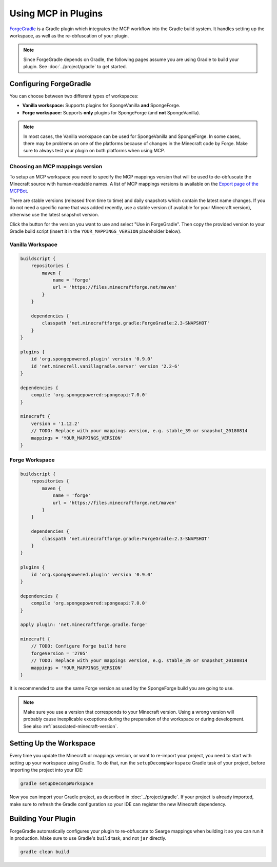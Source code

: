 ====================
Using MCP in Plugins
====================

ForgeGradle_ is a Gradle plugin which integrates the MCP workflow into the Gradle build system. It handles setting up
the workspace, as well as the re-obfuscation of your plugin.

.. note::
    Since ForgeGradle depends on Gradle, the following pages assume you are using Gradle to build your plugin. See
    :doc:`../project/gradle` to get started.

Configuring ForgeGradle
-----------------------
You can choose between two different types of workspaces:

- **Vanilla workspace:** Supports plugins for SpongeVanilla **and** SpongeForge.
- **Forge workspace:** Supports **only** plugins for SpongeForge (and **not** SpongeVanilla).

.. note::
    In most cases, the Vanilla workspace can be used for SpongeVanilla and SpongeForge. In some cases, there may be
    problems on one of the platforms because of changes in the Minecraft code by Forge. Make sure to always test your
    plugin on both platforms when using MCP.

Choosing an MCP mappings version
````````````````````````````````
To setup an MCP workspace you need to specify the MCP mappings version that will be used to de-obfuscate the Minecraft
source with human-readable names. A list of MCP mappings versions is available on the
`Export page of the MCPBot <http://export.mcpbot.bspk.rs>`_.

There are stable versions (released from time to time) and daily snapshots which contain the latest name changes. If you
do not need a specific name that was added recently, use a stable version (if available for your Minecraft version),
otherwise use the latest snapshot version.

Click the button for the version you want to use and select "Use in ForgeGradle". Then copy the provided version to your
Gradle build script (insert it in the ``YOUR_MAPPINGS_VERSION`` placeholder below).

Vanilla Workspace
`````````````````

.. code-block:: groovy

    buildscript {
        repositories {
            maven {
                name = 'forge'
                url = 'https://files.minecraftforge.net/maven'
            }
        }

        dependencies {
            classpath 'net.minecraftforge.gradle:ForgeGradle:2.3-SNAPSHOT'
        }
    }

    plugins {
        id 'org.spongepowered.plugin' version '0.9.0'
        id 'net.minecrell.vanillagradle.server' version '2.2-6'
    }

    dependencies {
        compile 'org.spongepowered:spongeapi:7.0.0'
    }

    minecraft {
        version = '1.12.2'
        // TODO: Replace with your mappings version, e.g. stable_39 or snapshot_20180814
        mappings = 'YOUR_MAPPINGS_VERSION'
    }

Forge Workspace
```````````````

.. code-block:: groovy

    buildscript {
        repositories {
            maven {
                name = 'forge'
                url = 'https://files.minecraftforge.net/maven'
            }
        }

        dependencies {
            classpath 'net.minecraftforge.gradle:ForgeGradle:2.3-SNAPSHOT'
        }
    }

    plugins {
        id 'org.spongepowered.plugin' version '0.9.0'
    }

    dependencies {
        compile 'org.spongepowered:spongeapi:7.0.0'
    }

    apply plugin: 'net.minecraftforge.gradle.forge'

    minecraft {
        // TODO: Configure Forge build here
        forgeVersion = '2705'
        // TODO: Replace with your mappings version, e.g. stable_39 or snapshot_20180814
        mappings = 'YOUR_MAPPINGS_VERSION'
    }

It is recommended to use the same Forge version as used by the SpongeForge build you are going to use.

.. note::

    Make sure you use a version that corresponds to your Minecraft version. Using a wrong version will probably cause
    inexplicable exceptions during the preparation of the workspace or during development. See also 
    :ref:`associated-minecraft-version`.

Setting Up the Workspace
------------------------
Every time you update the Minecraft or mappings version, or want to re-import your project, you need to start with setting
up your workspace using Gradle. To do that, run the ``setupDecompWorkspace`` Gradle task of your project, before
importing the project into your IDE:

.. code-block:: bash

    gradle setupDecompWorkspace

Now you can import your Gradle project, as described in :doc:`../project/gradle`. If your project is already imported,
make sure to refresh the Gradle configuration so your IDE can register the new Minecraft dependency.

Building Your Plugin
--------------------
ForgeGradle automatically configures your plugin to re-obfuscate to Searge mappings when building it so you can run it
in production. Make sure to use Gradle's ``build`` task, and not ``jar`` directly.

.. code-block:: bash

    gradle clean build

.. _ForgeGradle: https://github.com/MinecraftForge/ForgeGradle
